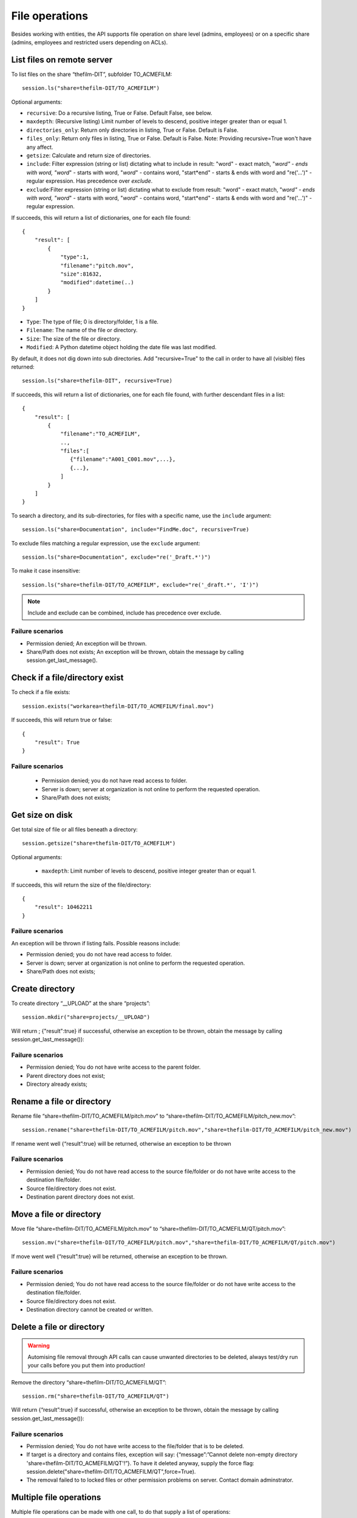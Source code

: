 ..
    :copyright: Copyright (c) 2022 accsyn

.. _file:

***************
File operations
***************

Besides working with entities, the API supports file operation on share level (admins, employees) or on a specific share (admins, employees and restricted users depending on ACLs).


List files on remote server
===========================


To list files on the share “thefilm-DIT”, subfolder TO_ACMEFILM::

   session.ls("share=thefilm-DIT/TO_ACMEFILM")

Optional arguments:

* ``recursive``: Do a recursive listing, True or False. Default False, see below.
* ``maxdepth``:  (Recursive listing)   Limit number of levels to descend, positive integer greater than or equal 1.
* ``directories_only``: Return only directories in listing, True or False. Default is False.
* ``files_only``: Return only files in listing, True or False. Default is False. Note: Providing recursive=True won't have any affect.
* ``getsize``: Calculate and return size of directories.
* ``include``: Filter expression (string or list) dictating what to include in result: "word" - exact match, "*word" - ends with word, "word*" - starts with word, "*word*" - contains word, "start*end" - starts & ends with word and "re('...')" - regular expression. Has precedence over *exclude*.
* ``exclude``:Filter expression (string or list) dictating what to exclude from result: "word" - exact match, "*word" - ends with word, "word*" - starts with word, "*word*" - contains word, "start*end" - starts & ends with word and "re('...')" - regular expression.



If succeeds, this will return a list of dictionaries, one for each file found::

    {
        "result": [
            {
                "type":1,
                "filename":"pitch.mov",
                "size":81632,
                "modified":datetime(..)
            }
        ]
    }



* ``Type``: The type of file; 0 is directory/folder, 1 is a file.
* ``Filename``: The name of the file or directory.
* ``Size``: The size of the file or directory.
* ``Modified``: A Python datetime object holding the date file was last modified.


By default, it does not dig down into sub directories.  Add "recursive=True" to the call in order to have all (visible) files returned::

    session.ls("share=thefilm-DIT", recursive=True)

If succeeds, this will return a list of dictionaries, one for each file found, with further descendant files in a list::

    {
        "result": [
            {
                "filename":"TO_ACMEFILM",
                ..,
                "files":[
                   {"filename":"A001_C001.mov",...},
                   {...},
                ]
            }
        ]
    }



To search a directory, and its sub-directories, for files with a specific name, use the ``include`` argument::

    session.ls("share=Documentation", include="FindMe.doc", recursive=True)


To exclude files matching a regular expression, use the ``exclude`` argument::

    session.ls("share=Documentation", exclude="re('_Draft.*')")


To make it case insensitive::

    session.ls("share=thefilm-DIT/TO_ACMEFILM", exclude="re('_draft.*', 'I')")


.. note::

    Include and exclude can be combined, include has precedence over exclude.


Failure scenarios
*****************

* Permission denied; An exception will be thrown.
* Share/Path does not exists; An exception will be thrown, obtain the message by calling session.get_last_message().



Check if a file/directory exist
===============================

To check if a file exists::

    session.exists("workarea=thefilm-DIT/TO_ACMEFILM/final.mov")


If succeeds, this will return true or false::

    {
        "result": True
    }


Failure scenarios
*****************

 * Permission denied; you do not have read access to folder.
 * Server is down; server at organization is not online to perform the requested operation.
 * Share/Path does not exists;

Get size on disk
================

Get total size of file or all files beneath a directory::

    session.getsize("share=thefilm-DIT/TO_ACMEFILM")

Optional arguments:

 * ``maxdepth``:  Limit number of levels to descend, positive integer greater than or equal 1.


If succeeds, this will return the size of the file/directory::

    {
        "result": 10462211
    }


Failure scenarios
*****************

An exception will be thrown if listing fails. Possible reasons include:

* Permission denied; you do not have read access to folder.
* Server is down; server at organization is not online to perform the requested operation.
* Share/Path does not exists;

Create directory
================

To create directory “__UPLOAD” at the share “projects”::

    session.mkdir("share=projects/__UPLOAD")

Will return ; {"result":true} if successful, otherwise an exception to be thrown, obtain the message by calling session.get_last_message()):

Failure scenarios
*****************

* Permission denied; You do not have write access to the parent folder.
* Parent directory does not exist;
* Directory already exists;


Rename a file or directory
===============================

Rename file “share=thefilm-DIT/TO_ACMEFILM/pitch.mov” to “share=thefilm-DIT/TO_ACMEFILM/pitch_new.mov”::

    session.rename("share=thefilm-DIT/TO_ACMEFILM/pitch.mov","share=thefilm-DIT/TO_ACMEFILM/pitch_new.mov")

If rename went well  {“result”:true} will be returned, otherwise an exception to be thrown

Failure scenarios
*****************

* Permission denied; You do not have read access to the source file/folder or do not have write access to the destination file/folder.
* Source file/directory does not exist.
* Destination parent directory does not exist.


Move a file or directory
===============================

Move file “share=thefilm-DIT/TO_ACMEFILM/pitch.mov” to “share=thefilm-DIT/TO_ACMEFILM/QT/pitch.mov”::

    session.mv("share=thefilm-DIT/TO_ACMEFILM/pitch.mov","share=thefilm-DIT/TO_ACMEFILM/QT/pitch.mov")

If move went well  {“result”:true} will be returned, otherwise an exception to be thrown.


Failure scenarios
*****************

* Permission denied; You do not have read access to the source file/folder or do not have write access to the destination file/folder.
* Source file/directory does not exist.
* Destination directory cannot be created or written.


Delete a file or directory
==========================

.. warning::

    Automising file removal through API calls can cause unwanted directories to be deleted, always test/dry run your calls before you put  them into production!

Remove the directory “share=thefilm-DIT/TO_ACMEFILM/QT”::

    session.rm("share=thefilm-DIT/TO_ACMEFILM/QT")

Will return {“result”:true}  if  successful, otherwise an exception to be thrown, obtain the message by calling session.get_last_message()):

Failure scenarios
*****************

* Permission denied; You do not have write access to the file/folder that is to be deleted.
* If target is a directory and contains files, exception will say: {“message”:”Cannot delete non-empty directory 'share=thefilm-DIT/TO_ACMEFILM/QT'!”}. To have it deleted anyway, supply the force flag: session.delete("share=thefilm-DIT/TO_ACMEFILM/QT",force=True).
* The removal failed to to locked files or other permission problems on server. Contact domain adminstrator.


Multiple file operations
========================

Multiple file operations can be made with one call, to do that supply a list of operations::

    session.ls(["share=thefilm-DIT/folder","share=other/folder2"], recursive=True)

If succeeds, this will return a list of dictionaries with result for each operation::

    {
        [
            {
                "path": "share=thefilm-DIT/folder",
                "result": [
                    {
                        "filename":"delivery",
                        ..
                    }
                ]
            }
        ,
            {
                "path": "share=other/folder2",
                "result": [
                    {
                        "filename":"test",
                        ..
                    }
                ]
            }
        ]
    }



.. note::

    Obtain the most recent failure message by issuing::

            session.get_last_message()

